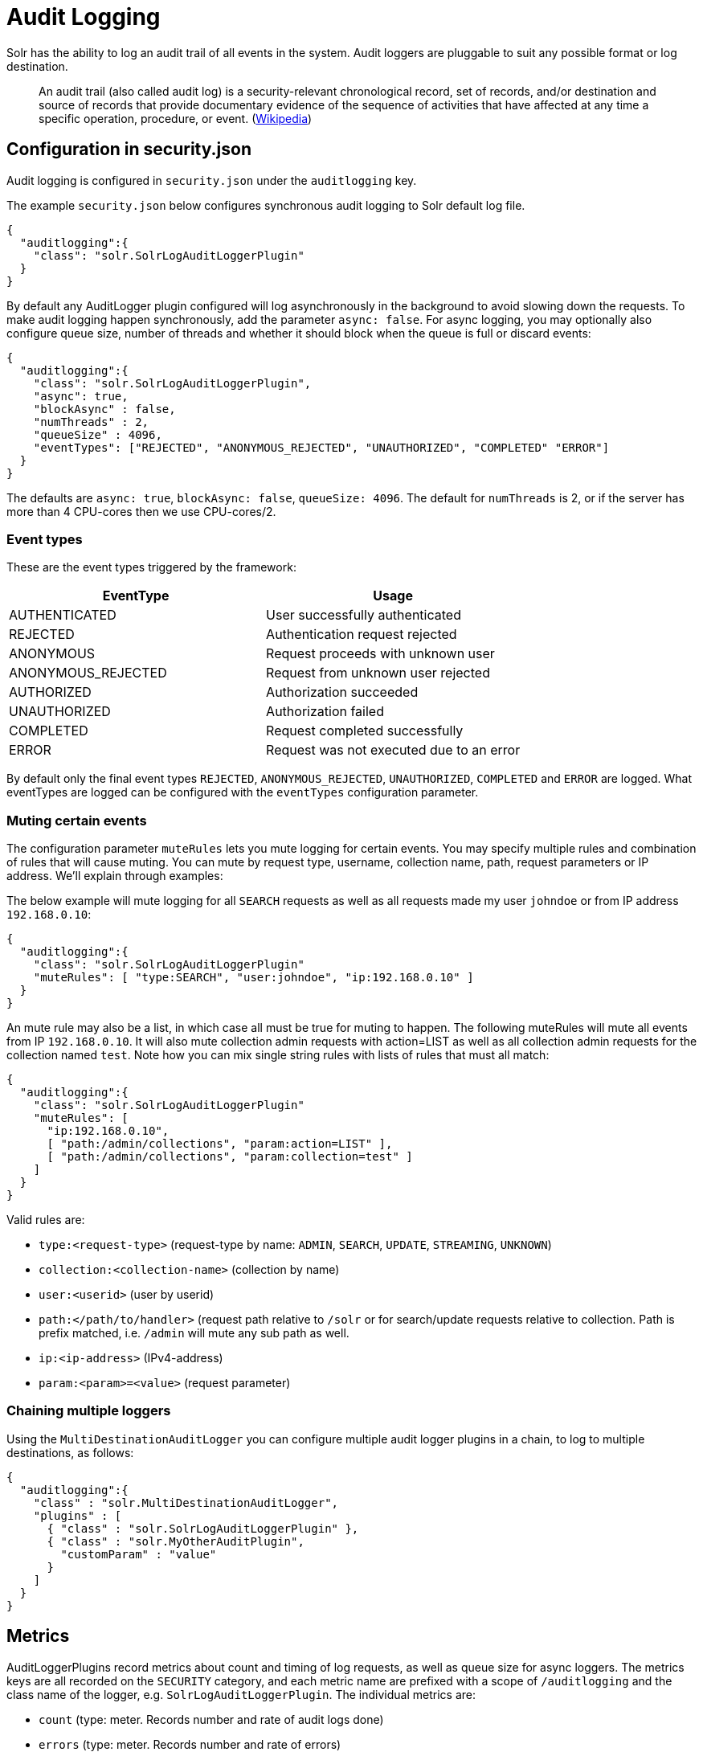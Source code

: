 = Audit Logging
// Licensed to the Apache Software Foundation (ASF) under one
// or more contributor license agreements.  See the NOTICE file
// distributed with this work for additional information
// regarding copyright ownership.  The ASF licenses this file
// to you under the Apache License, Version 2.0 (the
// "License"); you may not use this file except in compliance
// with the License.  You may obtain a copy of the License at
//
//   http://www.apache.org/licenses/LICENSE-2.0
//
// Unless required by applicable law or agreed to in writing,
// software distributed under the License is distributed on an
// "AS IS" BASIS, WITHOUT WARRANTIES OR CONDITIONS OF ANY
// KIND, either express or implied.  See the License for the
// specific language governing permissions and limitations
// under the License.

Solr has the ability to log an audit trail of all events in the system.
Audit loggers are pluggable to suit any possible format or log destination.

[quote]
An audit trail (also called audit log) is a security-relevant chronological record, set of records, and/or destination and source of records that provide documentary evidence of the sequence of activities that have affected at any time a specific operation, procedure, or event. (https://en.wikipedia.org/wiki/Audit_trail[Wikipedia])

== Configuration in security.json
Audit logging is configured in `security.json` under the `auditlogging` key.

The example `security.json` below configures synchronous audit logging to Solr default log file. 

[source,json]
----
{
  "auditlogging":{
    "class": "solr.SolrLogAuditLoggerPlugin"
  }
}
----

By default any AuditLogger plugin configured will log asynchronously in the background to avoid slowing down the requests. To make audit logging happen synchronously, add the parameter `async: false`. For async logging, you may optionally also configure queue size, number of threads and whether it should block when the queue is full or discard events:

[source,json]
----
{
  "auditlogging":{
    "class": "solr.SolrLogAuditLoggerPlugin",
    "async": true,
    "blockAsync" : false,
    "numThreads" : 2,
    "queueSize" : 4096,
    "eventTypes": ["REJECTED", "ANONYMOUS_REJECTED", "UNAUTHORIZED", "COMPLETED" "ERROR"]
  }
}
----

The defaults are `async: true`, `blockAsync: false`, `queueSize: 4096`. The default for `numThreads` is 2, or if the server has more than 4 CPU-cores then we use CPU-cores/2.

[#audit-event-types]
=== Event types
These are the event types triggered by the framework:

[%header,format=csv,separator=;]
|===
EventType;Usage
AUTHENTICATED;User successfully authenticated
REJECTED;Authentication request rejected
ANONYMOUS;Request proceeds with unknown user
ANONYMOUS_REJECTED;Request from unknown user rejected
AUTHORIZED;Authorization succeeded
UNAUTHORIZED;Authorization failed
COMPLETED;Request completed successfully
ERROR;Request was not executed due to an error
|===

By default only the final event types `REJECTED`, `ANONYMOUS_REJECTED`, `UNAUTHORIZED`, `COMPLETED` and `ERROR` are logged. What eventTypes are logged can be configured with the `eventTypes` configuration parameter. 

=== Muting certain events
The configuration parameter `muteRules` lets you mute logging for certain events. You may specify multiple rules and combination of rules that will cause muting. You can mute by request type, username, collection name, path, request parameters or IP address. We'll explain through examples:

The below example will mute logging for all `SEARCH` requests as well as all requests made my user `johndoe` or from IP address `192.168.0.10`:

[source,json]
----
{
  "auditlogging":{
    "class": "solr.SolrLogAuditLoggerPlugin"
    "muteRules": [ "type:SEARCH", "user:johndoe", "ip:192.168.0.10" ]
  }
}
----

An mute rule may also be a list, in which case all must be true for muting to happen. The following muteRules will mute all events from IP `192.168.0.10`. It will also mute collection admin requests with action=LIST as well as all collection admin requests for the collection named `test`. Note how you can mix single string rules with lists of rules that must all match:

[source,json]
----
{
  "auditlogging":{
    "class": "solr.SolrLogAuditLoggerPlugin"
    "muteRules": [ 
      "ip:192.168.0.10",
      [ "path:/admin/collections", "param:action=LIST" ],
      [ "path:/admin/collections", "param:collection=test" ]
    ]
  }
}
----

Valid rules are:

* `type:<request-type>` (request-type by name: `ADMIN`, `SEARCH`, `UPDATE`, `STREAMING`, `UNKNOWN`)
* `collection:<collection-name>` (collection by name)
* `user:<userid>` (user by userid)
* `path:</path/to/handler>` (request path relative to `/solr` or for search/update requests relative to collection. Path is prefix matched, i.e. `/admin` will mute any sub path as well.
* `ip:<ip-address>` (IPv4-address)
* `param:<param>=<value>` (request parameter) 


=== Chaining multiple loggers
Using the `MultiDestinationAuditLogger` you can configure multiple audit logger plugins in a chain, to log to multiple destinations, as follows:

[source,json]
----
{
  "auditlogging":{
    "class" : "solr.MultiDestinationAuditLogger",
    "plugins" : [
      { "class" : "solr.SolrLogAuditLoggerPlugin" },
      { "class" : "solr.MyOtherAuditPlugin",
        "customParam" : "value"
      }
    ]
  }
}
----

== Metrics
AuditLoggerPlugins record metrics about count and timing of log requests, as well as queue size for async loggers. The metrics keys are all recorded on the `SECURITY` category, and each metric name are prefixed with a scope of `/auditlogging` and the class name of the logger, e.g. `SolrLogAuditLoggerPlugin`. The individual metrics are:

* `count` (type: meter. Records number and rate of audit logs done) 
* `errors` (type: meter. Records number and rate of errors)
* `lost` (type: meter. Records number and rate of events lost due to queue full and `blockAsync=false`)
* `requestTimes` (type: timer. Records latency and perceniles for logging performance)
* `totalTime` (type: counter. Records total time spent)
* `queueCapacity` (type: gauge. Records the max size of the async logging queue)
* `queueSize` (type: gauge. Records the number of events currently waiting in the queue)
* `queuedTime` (type: timer. Records the amount of time events waited in queue. Adding this with requestTimes you get total time from event to logging complete)
* `async` (type: gauge. Tells whether this logger is in async mode)

TIP: If you expect a very high request rate and have a slow audit logger plugin, you may see that the `queueSize` and `queuedTime` metrics increase, and in worst case start dropping events and see an increase in `lost` count. In this case you may want to increas the `numThreads` setting.
